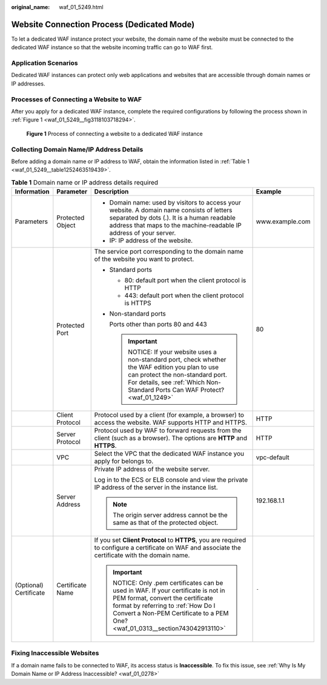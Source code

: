 :original_name: waf_01_5249.html

.. _waf_01_5249:

Website Connection Process (Dedicated Mode)
===========================================

To let a dedicated WAF instance protect your website, the domain name of the website must be connected to the dedicated WAF instance so that the website incoming traffic can go to WAF first.

Application Scenarios
---------------------

Dedicated WAF instances can protect only web applications and websites that are accessible through domain names or IP addresses.

Processes of Connecting a Website to WAF
----------------------------------------

After you apply for a dedicated WAF instance, complete the required configurations by following the process shown in :ref:`Figure 1 <waf_01_5249__fig3118103718294>`.

.. _waf_01_5249__fig3118103718294:

.. figure:: /_static/images/en-us_image_0000002361655916.png
   :alt: **Figure 1** Process of connecting a website to a dedicated WAF instance

   **Figure 1** Process of connecting a website to a dedicated WAF instance

Collecting Domain Name/IP Address Details
-----------------------------------------

Before adding a domain name or IP address to WAF, obtain the information listed in :ref:`Table 1 <waf_01_5249__table1252463519439>`.

.. _waf_01_5249__table1252463519439:

.. table:: **Table 1** Domain name or IP address details required

   +------------------------+------------------+---------------------------------------------------------------------------------------------------------------------------------------------------------------------------------------------------------------------------------------+-----------------+
   | Information            | Parameter        | Description                                                                                                                                                                                                                           | Example         |
   +========================+==================+=======================================================================================================================================================================================================================================+=================+
   | Parameters             | Protected Object | -  Domain name: used by visitors to access your website. A domain name consists of letters separated by dots (.). It is a human readable address that maps to the machine-readable IP address of your server.                         | www.example.com |
   |                        |                  | -  IP: IP address of the website.                                                                                                                                                                                                     |                 |
   +------------------------+------------------+---------------------------------------------------------------------------------------------------------------------------------------------------------------------------------------------------------------------------------------+-----------------+
   |                        | Protected Port   | The service port corresponding to the domain name of the website you want to protect.                                                                                                                                                 | 80              |
   |                        |                  |                                                                                                                                                                                                                                       |                 |
   |                        |                  | -  Standard ports                                                                                                                                                                                                                     |                 |
   |                        |                  |                                                                                                                                                                                                                                       |                 |
   |                        |                  |    -  80: default port when the client protocol is HTTP                                                                                                                                                                               |                 |
   |                        |                  |    -  443: default port when the client protocol is HTTPS                                                                                                                                                                             |                 |
   |                        |                  |                                                                                                                                                                                                                                       |                 |
   |                        |                  | -  Non-standard ports                                                                                                                                                                                                                 |                 |
   |                        |                  |                                                                                                                                                                                                                                       |                 |
   |                        |                  |    Ports other than ports 80 and 443                                                                                                                                                                                                  |                 |
   |                        |                  |                                                                                                                                                                                                                                       |                 |
   |                        |                  |    .. important::                                                                                                                                                                                                                     |                 |
   |                        |                  |                                                                                                                                                                                                                                       |                 |
   |                        |                  |       NOTICE:                                                                                                                                                                                                                         |                 |
   |                        |                  |       If your website uses a non-standard port, check whether the WAF edition you plan to use can protect the non-standard port. For details, see :ref:`Which Non-Standard Ports Can WAF Protect? <waf_01_1249>`                      |                 |
   +------------------------+------------------+---------------------------------------------------------------------------------------------------------------------------------------------------------------------------------------------------------------------------------------+-----------------+
   |                        | Client Protocol  | Protocol used by a client (for example, a browser) to access the website. WAF supports HTTP and HTTPS.                                                                                                                                | HTTP            |
   +------------------------+------------------+---------------------------------------------------------------------------------------------------------------------------------------------------------------------------------------------------------------------------------------+-----------------+
   |                        | Server Protocol  | Protocol used by WAF to forward requests from the client (such as a browser). The options are **HTTP** and **HTTPS**.                                                                                                                 | HTTP            |
   +------------------------+------------------+---------------------------------------------------------------------------------------------------------------------------------------------------------------------------------------------------------------------------------------+-----------------+
   |                        | VPC              | Select the VPC that the dedicated WAF instance you apply for belongs to.                                                                                                                                                              | vpc-default     |
   +------------------------+------------------+---------------------------------------------------------------------------------------------------------------------------------------------------------------------------------------------------------------------------------------+-----------------+
   |                        | Server Address   | Private IP address of the website server.                                                                                                                                                                                             | 192.168.1.1     |
   |                        |                  |                                                                                                                                                                                                                                       |                 |
   |                        |                  | Log in to the ECS or ELB console and view the private IP address of the server in the instance list.                                                                                                                                  |                 |
   |                        |                  |                                                                                                                                                                                                                                       |                 |
   |                        |                  | .. note::                                                                                                                                                                                                                             |                 |
   |                        |                  |                                                                                                                                                                                                                                       |                 |
   |                        |                  |    The origin server address cannot be the same as that of the protected object.                                                                                                                                                      |                 |
   +------------------------+------------------+---------------------------------------------------------------------------------------------------------------------------------------------------------------------------------------------------------------------------------------+-----------------+
   | (Optional) Certificate | Certificate Name | If you set **Client Protocol** to **HTTPS**, you are required to configure a certificate on WAF and associate the certificate with the domain name.                                                                                   | ``-``           |
   |                        |                  |                                                                                                                                                                                                                                       |                 |
   |                        |                  | .. important::                                                                                                                                                                                                                        |                 |
   |                        |                  |                                                                                                                                                                                                                                       |                 |
   |                        |                  |    NOTICE:                                                                                                                                                                                                                            |                 |
   |                        |                  |    Only .pem certificates can be used in WAF. If your certificate is not in PEM format, convert the certificate format by referring to :ref:`How Do I Convert a Non-PEM Certificate to a PEM One? <waf_01_0313__section743042913110>` |                 |
   +------------------------+------------------+---------------------------------------------------------------------------------------------------------------------------------------------------------------------------------------------------------------------------------------+-----------------+

Fixing Inaccessible Websites
----------------------------

If a domain name fails to be connected to WAF, its access status is **Inaccessible**. To fix this issue, see :ref:`Why Is My Domain Name or IP Address Inaccessible? <waf_01_0278>`
